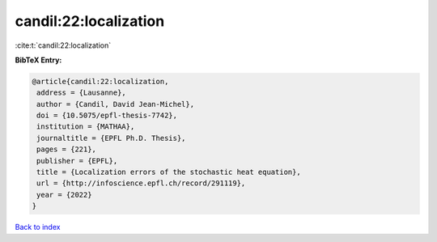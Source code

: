 candil:22:localization
======================

:cite:t:`candil:22:localization`

**BibTeX Entry:**

.. code-block:: bibtex

   @article{candil:22:localization,
    address = {Lausanne},
    author = {Candil, David Jean-Michel},
    doi = {10.5075/epfl-thesis-7742},
    institution = {MATHAA},
    journaltitle = {EPFL Ph.D. Thesis},
    pages = {221},
    publisher = {EPFL},
    title = {Localization errors of the stochastic heat equation},
    url = {http://infoscience.epfl.ch/record/291119},
    year = {2022}
   }

`Back to index <../By-Cite-Keys.rst>`_
